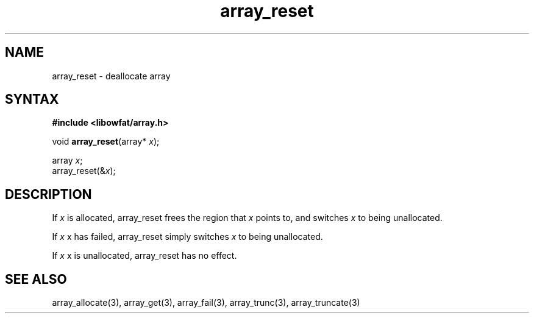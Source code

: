 .TH array_reset 3
.SH NAME
array_reset \- deallocate array
.SH SYNTAX
.B #include <libowfat/array.h>

void \fBarray_reset\fP(array* \fIx\fR);

  array \fIx\fR;
  array_reset(&\fIx\fR);

.SH DESCRIPTION
If \fIx\fR is allocated, array_reset frees the region that \fIx\fR
points to, and switches \fIx\fR to being unallocated.

If \fIx\fR x has failed, array_reset simply switches \fIx\fR to being
unallocated.

If \fIx\fR x is unallocated, array_reset has no effect.

.SH "SEE ALSO"
array_allocate(3), array_get(3), array_fail(3), array_trunc(3),
array_truncate(3)

